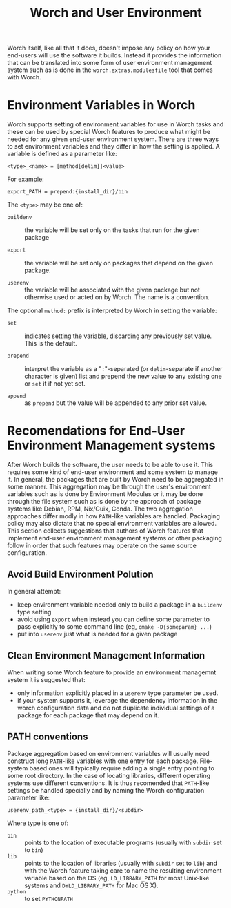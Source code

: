 #+TITLE: Worch and User Environment

Worch itself, like all that it does, doesn't impose any policy on how your end-users will use the software it builds.  Instead it provides the information that can be translated into some form of user environment management system such as is done in the =worch.extras.modulesfile= tool that comes with Worch.

* Environment Variables in Worch

Worch supports setting of environment variables for use in Worch tasks and these can be used by special Worch features to produce what might be needed for any given end-user environment system.  There are three ways to set environment variables and they differ in how the setting is applied.  A variable is defined as a parameter like:

=<type>_<name> = [method[delim]]<value>=

For example:

=export_PATH = prepend:{install_dir}/bin=

The =<type>= may be one of:

 - =buildenv= :: the variable will be set only on the tasks that run for the given package

 - =export= :: the variable will be set only on packages that depend on the given package.

 - =userenv= :: the variable will be associated with the given package but not otherwise used or acted on by Worch.  The name is a convention.

The optional =method:= prefix is interpreted by Worch in setting the variable:

 - =set= :: indicates setting the variable, discarding any previously set value.  This is the default.

 - =prepend= :: interpret the variable as a "=:="-separated (or =delim=-separate if another character is given) list and prepend the new value to any existing one or =set= it if not yet set.

 - =append= :: as =prepend= but the value will be appended to any prior set value.


* Recomendations for End-User Environment Management systems

After Worch builds the software, the user needs to be able to use it.  This requires some kind of end-user environment and some system to manage it.  In general, the packages that are built by Worch need to be aggregated in some manner.  This aggregation may be through the user's environment variables such as is done by Environment Modules or it may be done through the file system such as is done by the approach of package systems like Debian, RPM, Nix/Guix, Conda.  The two aggregation approaches differ modly in how =PATH=-like variables are handled.  Packaging policy may also dictate that no special environment variables are allowed.  This section collects suggestions that authors of Worch features that implement end-user environment management systems or other packaging follow in order that such features may operate on the same source configuration.

** Avoid Build Environment Polution

In general attempt:

 - keep environment variable needed only to build a package in a =buildenv= type setting
 - avoid using =export= when instead you can define some parameter to pass explicitly to some command line (eg, =cmake -D{someparam} ...=)
 - put into =userenv= just what is needed for a given package

** Clean Environment Management Information

When writing some Worch feature to provide an environment managemnt system it is suggested that:

 - only information explicitly placed in a =userenv= type parameter be used.
 - if your system supports it, leverage the dependency information in the worch configuration data and do not duplicate individual settings of a package for each package that may depend on it.

** PATH conventions

Package aggregation based on environment variables will usually need construct long =PATH=-like variables with one entry for each package.  File-system based ones will typically require adding a single entry pointing to some root directory.  In the case of locating libraries, different operating systems use different conventions.  It is thus recomended that =PATH=-like settings be handled specially and by naming the Worch configuration parameter like:

#+begin_example
userenv_path_<type> = {install_dir}/<subdir>
#+end_example

Where type is one of:

 - =bin= :: points to the location of executable programs (usually with =subdir= set to =bin=)
 - =lib= :: points to the location of libraries (usually with =subdir= set to =lib=) and with the Worch feature taking care to name the resulting environment variable based on the OS (eg, =LD_LIBRARY_PATH= for most Unix-like systems and =DYLD_LIBRARY_PATH= for Mac OS X).
 - =python= :: to set =PYTHONPATH=


